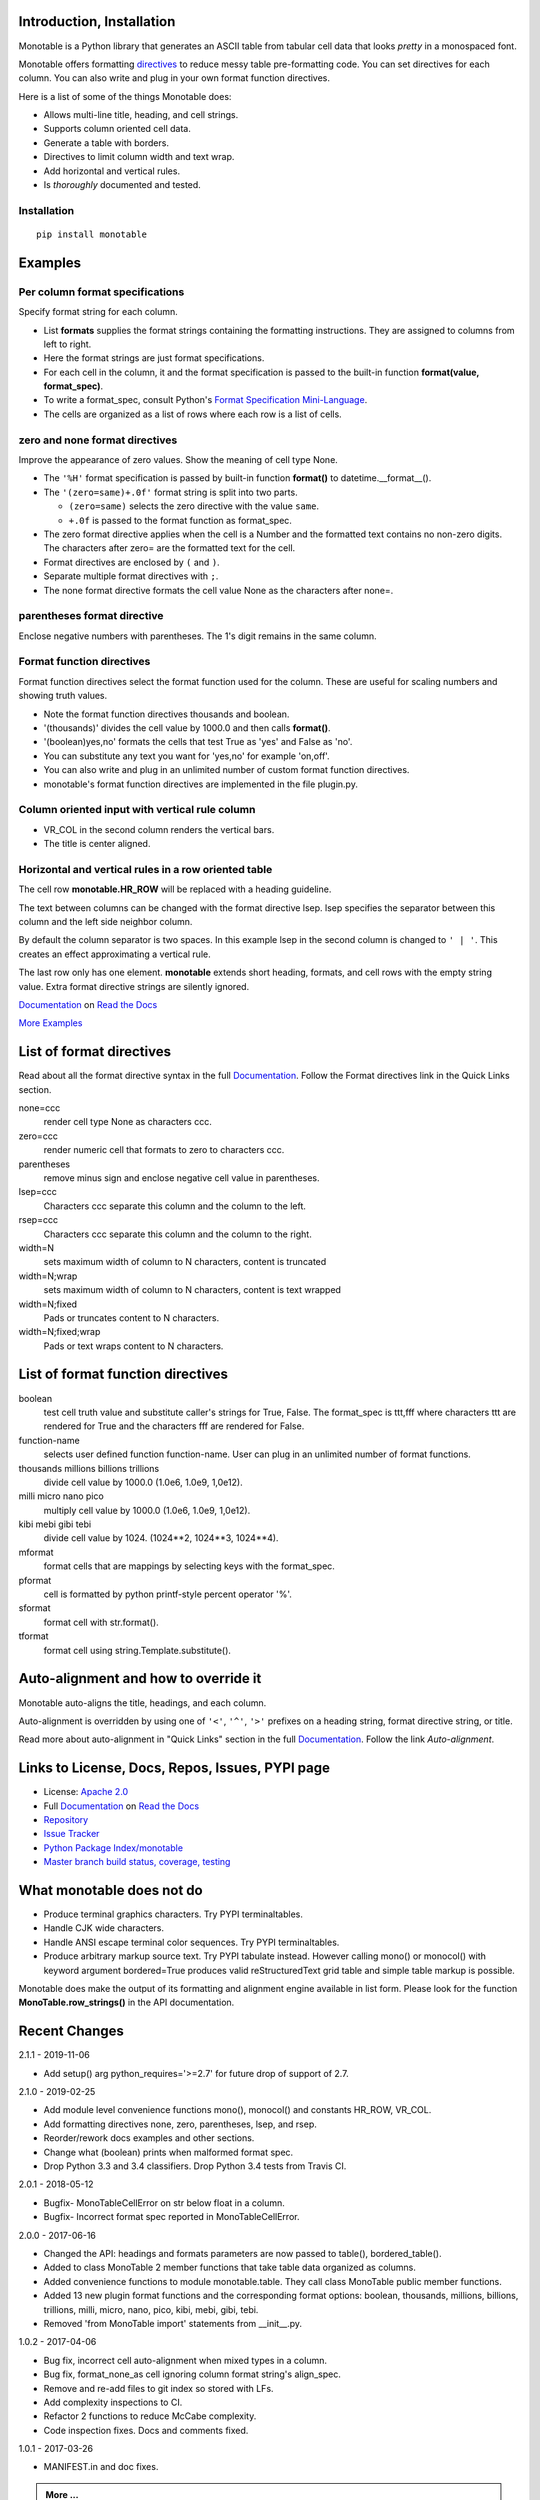 .. This file is used by Sphinx and for the setup.py long_description.
.. The examples are doctested by Sphinx.
.. The doctest directives here are replaced when setup.py creates
.. the setup() argument long_description.

.. _Format Specification Mini-Language:
   https://docs.python.org
   /3/library/string.html#format-specification-mini-language
.. _Format String Syntax:
   https://docs.python.org/3/library/string.html#format-string-syntax
.. _Template Strings:
   https://docs.python.org/3/library/string.html#template-strings
.. _Printf Style:
   https://docs.python.org
   /3/library/stdtypes.html#printf-style-string-formatting
.. _Apache 2.0:
   http://www.apache.org/licenses/LICENSE-2.0
.. _Documentation:
   https://monotable.readthedocs.io/en/latest//index.html
.. _More Examples:
   https://monotable.readthedocs.io/en/latest/more_examples.html
.. _Read the Docs:
   https://readthedocs.org
.. _Repository:
   https://github.com/tmarktaylor/monotable
.. _Issue Tracker:
   https://github.com/tmarktaylor/monotable/issues
.. _Python Package Index/monotable:
   https://pypi.python.org/pypi/monotable
.. _Master branch build status, coverage, testing:
   https://github.com/tmarktaylor/monotable/blob/master/README.md
.. _Contributing:
   https://github.com/tmarktaylor/monotable/blob/master/contributing.md

Introduction, Installation
==========================

Monotable is a Python library that generates an ASCII table from
tabular cell data that looks *pretty* in a monospaced font.

Monotable offers formatting directives_ to reduce messy table
pre-formatting code.  You can set directives for each column.
You can also write and plug in your own format function directives.

Here is a list of some of the things Monotable does:

- Allows multi-line title, heading, and cell strings.
- Supports column oriented cell data.
- Generate a table with borders.
- Directives to limit column width and text wrap.
- Add horizontal and vertical rules.
- Is *thoroughly* documented and tested.

Installation
------------

::

    pip install monotable

Examples
========

Per column format specifications
--------------------------------

Specify format string for each column.

.. testcode::

    from monotable import mono
    headings = ['comma', 'percent']
    formats = [',', '.1%']
    cells = [[123456789, 0.33], [2345678, 0.995]]
    print(mono(
        headings, formats, cells, title="',' and '%' formats."))

.. testoutput::

    ',' and '%' formats.
    --------------------
          comma  percent
    --------------------
    123,456,789    33.0%
      2,345,678    99.5%
    --------------------

- List **formats** supplies the format strings containing the
  formatting instructions.
  They are assigned to columns from left to right.
- Here the format strings are just format specifications.
- For each cell in the column, it and the format specification is passed
  to the built-in function **format(value, format_spec)**.
- To write a format_spec, consult Python's
  `Format Specification Mini-Language`_.
- The cells are organized as a list of rows where each row is a list
  of cells.

zero and none format directives
-------------------------------

Improve the appearance of zero values.
Show the meaning of cell type None.

.. testcode::

    from datetime import datetime
    from monotable import mono

    headings = [
        'hour',
        '24 hour\ntemp\nchange',
        'wind\nspeed',
        'precip.\n(inches)'
        ]

    formats = [
        '%H',
        '(zero=same)+.0f',
        '(zero=calm;none=offline).0f',
        '(zero=).2f',
        ]

    h7 = datetime(2019, 2, 28, 7, 0, 0)
    h8 = datetime(2019, 2, 28, 8, 0, 0)
    h9 = datetime(2019, 2, 28, 9, 0, 0)

    cells = [
        [h7, -2.3,   11, 3.4],
        [h8,  0.1,    0, 0.0],
        [h9,    5, None, 0.6734]
        ]

    print(mono(
        headings, formats, cells, title='=Formatting directives.'))

.. testoutput::

         Formatting directives.
    --------------------------------
          24 hour
             temp     wind   precip.
    hour   change    speed  (inches)
    --------------------------------
    07         -2       11      3.40
    08       same     calm
    09         +5  offline      0.67
    --------------------------------

- The ``'%H'`` format specification is passed by built-in function
  **format()** to datetime.__format__().
- The ``'(zero=same)+.0f'`` format string is split into two parts.

  - ``(zero=same)`` selects the zero directive with the value ``same``.
  - ``+.0f`` is passed to the format function as format_spec.

- The zero format directive applies when the cell is a Number and the
  formatted text contains no non-zero digits.  The characters after zero= are
  the formatted text for the cell.
- Format directives are enclosed by ``(`` and ``)``.
- Separate multiple format directives with ``;``.
- The none format directive formats the cell value None as the characters
  after none=.

parentheses format directive
----------------------------

Enclose negative numbers with parentheses.  The 1's digit remains in
the same column.

.. testcode::

    from monotable import mono

    headings = ['Description', 'Amount']
    formats = ['', '(zero=n/a;parentheses),']

    cells = [
        ['receivables', 51],
        ['other assets', 9050],
        ['gifts', 0],
        ['pending payments',  -75],
        ['other liabilities', -623]
        ]

    print(mono(
        headings, formats, cells, title='parentheses directive.'))

.. testoutput::

      parentheses directive.
    -------------------------
    Description        Amount
    -------------------------
    receivables           51
    other assets       9,050
    gifts                n/a
    pending payments     (75)
    other liabilities   (623)
    -------------------------

Format function directives
--------------------------

Format function directives select the format function used for the column.
These are useful for scaling numbers and showing truth values.

.. testcode::

    from monotable import mono

    headings = [
        'units of\nthousands',
        'bool to\nyes/no'
        ]

    formats = [
        '(thousands).1f',
        '(boolean)yes,no'
        ]

    cells = [
        [35200, True],
        [1660, False]
        ]

    print(mono(
        headings, formats, cells, title='Format function directives.'))

.. testoutput::

    Format function directives.
    ------------------
     units of  bool to
    thousands   yes/no
    ------------------
         35.2      yes
          1.7       no
    ------------------

- Note the format function directives thousands and boolean.
- '(thousands)' divides the cell value by 1000.0 and then calls **format()**.
- '(boolean)yes,no' formats the cells that test True as 'yes'
  and False as 'no'.
- You can substitute any text you want for 'yes,no' for example 'on,off'.
- You can also write and plug in an unlimited number of custom format
  function directives.
- monotable's format function directives are implemented in the file plugin.py.


Column oriented input with vertical rule column
-----------------------------------------------

.. testcode::

    from monotable import monocol, VR_COL

    column0 = ('award', '', ['nominated', 'won'])
    column1 = ('bool to\nyes/no', '(boolean)yes,no', [True, False])
    columns = [column0, VR_COL, column1]

    print(monocol(columns,
        title='Columns with\nvertical rule.'))

.. testoutput::

        Columns with
       vertical rule.
    -------------------
              | bool to
    award     |  yes/no
    -------------------
    nominated |     yes
    won       |      no
    -------------------

- VR_COL in the second column renders the vertical bars.
- The title is center aligned.

Horizontal and vertical rules in a row oriented table
-----------------------------------------------------

The cell row **monotable.HR_ROW** will be replaced with
a heading guideline.

The text between columns can be changed with the format directive lsep.
lsep specifies the separator between this column and the left side
neighbor column.

By default the column separator is two spaces.
In this example lsep in the second
column is changed to ``' | '``.  This creates an effect approximating
a vertical rule.

The last row only has one element.  **monotable** extends short heading,
formats, and cell rows with the empty string value.  Extra format
directive strings are silently ignored.

.. testcode::

    from monotable import mono, HR_ROW

    headings = ['col-0', 'col-1']
    formats = ['', '(lsep= | )']

    cells = [['time', '12:45'],
             ['place', 'home'],
             HR_ROW,              # put a heading guideline here
             ['sound', 'bell'],
             ['volume']]          # short row is extended with empty string

    print(mono(headings, formats, cells))

.. testoutput::

    --------------
    col-0  | col-1
    --------------
    time   | 12:45
    place  | home
    --------------
    sound  | bell
    volume |
    --------------


`Documentation`_ on `Read the Docs`_

`More Examples`_

.. _directives:

List of format directives
=========================

Read about all the format directive syntax in the full `Documentation`_.
Follow the Format directives link in the Quick Links section.

none=ccc
    render cell type None as characters ccc.

zero=ccc
    render numeric cell that formats to zero to characters ccc.

parentheses
    remove minus sign and enclose negative cell value in parentheses.

lsep=ccc
    Characters ccc separate this column and the column to the left.

rsep=ccc
    Characters ccc separate this column and the column to the right.

width=N
    sets maximum width of column to N characters, content is truncated

width=N;wrap
    sets maximum width of column to N characters, content is text wrapped

width=N;fixed
    Pads or truncates content to N characters.

width=N;fixed;wrap
    Pads or text wraps content to N characters.


List of format function directives
==================================

boolean
    test cell truth value and substitute caller's strings for True, False.
    The format_spec is ttt,fff where characters ttt are rendered for True and
    the characters fff are rendered for False.

function-name
    selects user defined function function-name.
    User can plug in an unlimited number of format functions.

thousands millions billions trillions
    divide cell value by 1000.0 (1.0e6, 1.0e9, 1,0e12).

milli micro nano pico
    multiply cell value by 1000.0 (1.0e6, 1.0e9, 1,0e12).

kibi mebi gibi tebi
    divide cell value by 1024. (1024**2, 1024**3, 1024**4).

mformat
   format cells that are mappings by selecting keys with the format_spec.

pformat
    cell is formatted by python printf-style percent operator '%'.

sformat
   format cell with str.format().

tformat
   format cell using string.Template.substitute().


Auto-alignment and how to override it
=====================================

Monotable auto-aligns the title, headings, and each column.

Auto-alignment is overridden by
using one of ``'<'``, ``'^'``, ``'>'`` prefixes
on a heading string, format directive string, or title.

Read more about auto-alignment in "Quick Links"
section in the full `Documentation`_. Follow the link `Auto-alignment`.


Links to License, Docs, Repos, Issues, PYPI page
================================================

- License: `Apache 2.0`_
- Full `Documentation`_ on `Read the Docs`_
- `Repository`_
- `Issue Tracker`_
- `Python Package Index/monotable`_
- `Master branch build status, coverage, testing`_

What monotable does not do
==========================

- Produce terminal graphics characters.  Try PYPI terminaltables.
- Handle CJK wide characters.
- Handle ANSI escape terminal color sequences. Try PYPI terminaltables.
- Produce arbitrary markup source text.  Try PYPI tabulate instead.
  However calling mono() or monocol() with keyword argument
  bordered=True produces valid reStructuredText grid table and
  simple table markup is possible.

Monotable does make the output of its formatting and
alignment engine available in list form.  Please look for the function
**MonoTable.row_strings()** in the API documentation.

.. Reserved for recognizing contributors
.. Contributors
.. ============

Recent Changes
==============
2.1.1 - 2019-11-06

- Add setup() arg python_requires='>=2.7' for future drop of support of 2.7.

2.1.0 - 2019-02-25

- Add module level convenience functions mono(), monocol() and
  constants HR_ROW, VR_COL.
- Add formatting directives none, zero, parentheses, lsep, and rsep.
- Reorder/rework docs examples and other sections.
- Change what (boolean) prints when malformed format spec.
- Drop Python 3.3 and 3.4 classifiers. Drop Python 3.4 tests from Travis CI.

2.0.1 - 2018-05-12

- Bugfix- MonoTableCellError on str below float in a column.
- Bugfix- Incorrect format spec reported in MonoTableCellError.

2.0.0 - 2017-06-16

- Changed the API: headings and formats parameters are now passed to table(),
  bordered_table().
- Added to class MonoTable 2 member functions that take table data
  organized as columns.
- Added convenience functions to module monotable.table.
  They call class MonoTable public member functions.
- Added 13 new plugin format functions and the corresponding format options:
  boolean, thousands, millions, billions, trillions, milli, micro, nano,
  pico, kibi, mebi, gibi, tebi.
- Removed 'from MonoTable import' statements from __init__.py.

1.0.2 - 2017-04-06

- Bug fix, incorrect cell auto-alignment when mixed types in a column.
- Bug fix, format_none_as cell ignoring column format string's align_spec.
- Remove and re-add files to git index so stored with LFs.
- Add complexity inspections to CI.
- Refactor 2 functions to reduce McCabe complexity.
- Code inspection fixes.  Docs and comments fixed.

1.0.1 - 2017-03-26

- MANIFEST.in and doc fixes.

.. admonition:: More ...

   If you are not already there, please continue reading
   `More Examples`_ in the `Documentation`_ on `Read the Docs`_.

Contributing and Developing
===========================

Please see `Contributing`_.